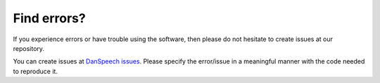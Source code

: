 ============
Find errors?
============
If you experience errors or have trouble using the software, then please do not hesitate to create issues at
our repository.

You can create issues at `DanSpeech issues <https://github.com/danspeech/danspeech/issues>`_.
Please specify the error/issue in a meaningful manner with the code needed to reproduce it.

